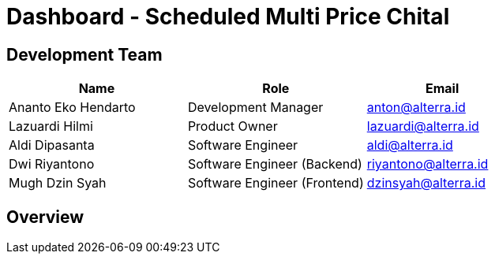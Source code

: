 = Dashboard - Scheduled Multi Price Chital

== Development Team

[cols="35%,35%,30%",frame=all, grid=all]
|===
^.^h| *Name* 
^.^h| *Role* 
^.^h| *Email* 

| Ananto Eko Hendarto 
|  Development Manager 
| anton@alterra.id

| Lazuardi Hilmi  
| Product Owner 
| lazuardi@alterra.id

| Aldi Dipasanta 
| Software Engineer 
| aldi@alterra.id

| Dwi Riyantono 
| Software Engineer (Backend) 
| riyantono@alterra.id

| Mugh Dzin Syah 
| Software Engineer (Frontend) 
| dzinsyah@alterra.id
|===

== Overview